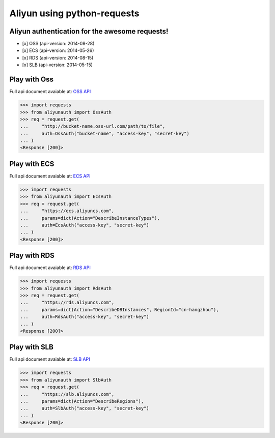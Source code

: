 Aliyun using python-requests
============================

.. image:: https://travis-ci.org/SkyLothar/requests-aliyun.svg?branch=master
    :target: https://travis-ci.org/SkyLothar/requests-aliyun

.. image:: https://coveralls.io/repos/SkyLothar/requests-aliyun/badge.png
    :target: https://coveralls.io/r/SkyLothar/requests-aliyun

.. image:: https://requires.io/github/SkyLothar/requests-aliyun/requirements.svg?branch=master
    :target: https://requires.io/github/SkyLothar/requests-aliyun/requirements/?branch=master

.. image:: https://pypip.in/py_versions/requests-aliyun/badge.svg?style=flat
    :target: https://pypi.python.org/pypi/requests-aliyun/
    :alt: Supported Python versions

.. image:: https://pypip.in/license/requests-aliyun/badge.svg?style=flat
    :target: https://pypi.python.org/pypi/requests-aliyun/
    :alt: License

Aliyun authentication for the awesome requests!
-----------------------------------------------

- [x] OSS (api-version: 2014-08-28)
- [x] ECS (api-version: 2014-05-26)
- [x] RDS (api-version: 2014-08-15)
- [x] SLB (api-version: 2014-05-15)


Play with Oss
-------------
Full api document avaiable at: `OSS API`_

.. code-block:: python

    >>> import requests
    >>> from aliyunauth import OssAuth
    >>> req = request.get(
    ...     "http://bucket-name.oss-url.com/path/to/file",
    ...     auth=OssAuth("bucket-name", "access-key", "secret-key")
    ... )
    <Response [200]>

Play with ECS
-------------
Full api document avaiable at: `ECS API`_

.. code-block:: python

    >>> import requests
    >>> from aliyunauth import EcsAuth
    >>> req = request.get(
    ...     "https://ecs.aliyuncs.com",
    ...     params=dict(Action="DescribeInstanceTypes"),
    ...     auth=EcsAuth("access-key", "secret-key")
    ... )
    <Response [200]>

Play with RDS
-------------
Full api document avaiable at: `RDS API`_

.. code-block:: python

    >>> import requests
    >>> from aliyunauth import RdsAuth
    >>> req = request.get(
    ...     "https://rds.aliyuncs.com",
    ...     params=dict(Action="DescribeDBInstances", RegionId="cn-hangzhou"),
    ...     auth=RdsAuth("access-key", "secret-key")
    ... )
    <Response [200]>

Play with SLB
-------------
Full api document avaiable at: `SLB API`_

.. code-block:: python

    >>> import requests
    >>> from aliyunauth import SlbAuth
    >>> req = request.get(
    ...     "https://slb.aliyuncs.com",
    ...     params=dict(Action="DescribeRegions"),
    ...     auth=SlbAuth("access-key", "secret-key")
    ... )
    <Response [200]>

.. _OSS API: http://imgs-storage.cdn.aliyuncs.com/help/oss/oss%20api%2020140828.pdf
.. _ECS API: http://aliyunecs.oss.aliyuncs.com/ECS-API-Reference%202014-05-26.pdf
.. _RDS API: http://imgs-storage.cdn.aliyuncs.com/help/rds/RDS-API-Reference.pdf
.. _SLB API: http://imgs-storage.cdn.aliyuncs.com/help/slb/SLB-API-Reference_2014-05-15.pdf
